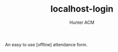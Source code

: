 #+TITLE: localhost-login
#+AUTHOR: Hunter ACM
#+STARTIP: overview

An easy to use [offline] attendance form.

